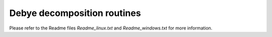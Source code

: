 Debye decomposition routines
============================



Please refer to the Readme files `Readme_linux.txt` and `Readme_windows.txt`
for more information.
